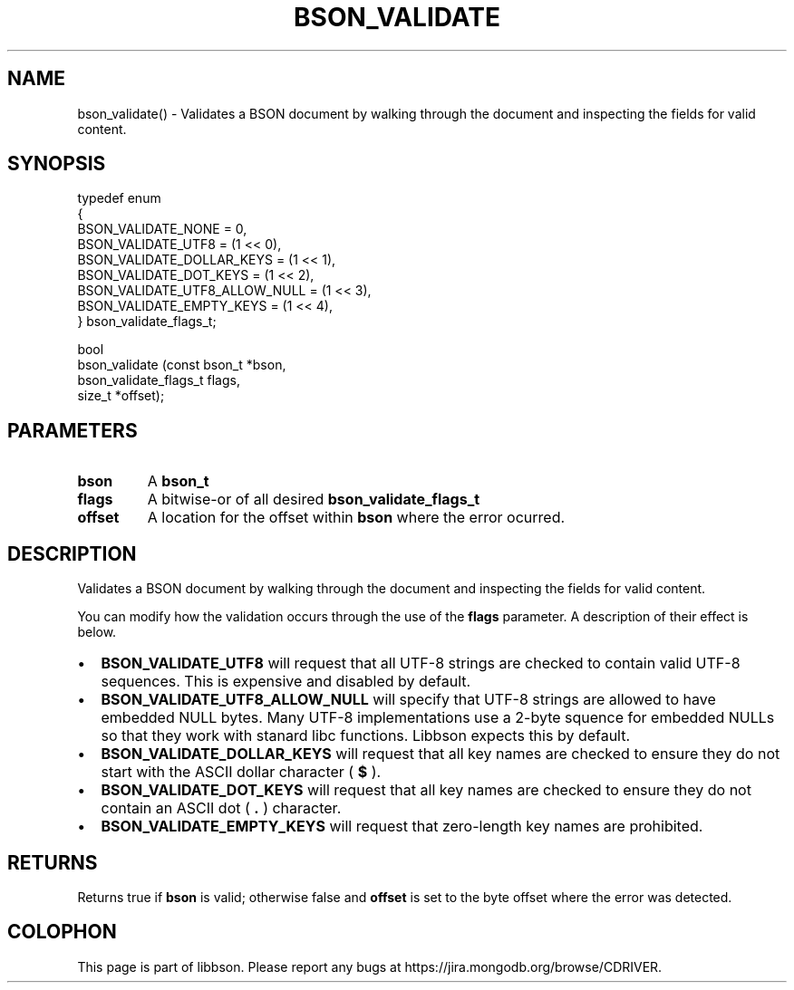 .\" This manpage is Copyright (C) 2016 MongoDB, Inc.
.\" 
.\" Permission is granted to copy, distribute and/or modify this document
.\" under the terms of the GNU Free Documentation License, Version 1.3
.\" or any later version published by the Free Software Foundation;
.\" with no Invariant Sections, no Front-Cover Texts, and no Back-Cover Texts.
.\" A copy of the license is included in the section entitled "GNU
.\" Free Documentation License".
.\" 
.TH "BSON_VALIDATE" "3" "2016\(hy11\(hy10" "libbson"
.SH NAME
bson_validate() \- Validates a BSON document by walking through the document and inspecting the fields for valid content.
.SH "SYNOPSIS"

.nf
.nf
typedef enum
{
   BSON_VALIDATE_NONE            = 0,
   BSON_VALIDATE_UTF8            = (1 << 0),
   BSON_VALIDATE_DOLLAR_KEYS     = (1 << 1),
   BSON_VALIDATE_DOT_KEYS        = (1 << 2),
   BSON_VALIDATE_UTF8_ALLOW_NULL = (1 << 3),
   BSON_VALIDATE_EMPTY_KEYS      = (1 << 4),
} bson_validate_flags_t;

bool
bson_validate (const bson_t         *bson,
               bson_validate_flags_t flags,
               size_t               *offset);
.fi
.fi

.SH "PARAMETERS"

.TP
.B
bson
A
.B bson_t
.
.LP
.TP
.B
flags
A bitwise\(hyor of all desired
.B bson_validate_flags_t
.
.LP
.TP
.B
offset
A location for the offset within
.B bson
where the error ocurred.
.LP

.SH "DESCRIPTION"

Validates a BSON document by walking through the document and inspecting the fields for valid content.

You can modify how the validation occurs through the use of the
.B flags
parameter. A description of their effect is below.

.IP \[bu] 2
.B BSON_VALIDATE_UTF8
will request that all UTF\(hy8 strings are checked to contain valid UTF\(hy8 sequences. This is expensive and disabled by default.
.IP \[bu] 2
.B BSON_VALIDATE_UTF8_ALLOW_NULL
will specify that UTF\(hy8 strings are allowed to have embedded NULL bytes. Many UTF\(hy8 implementations use a 2\(hybyte squence for embedded NULLs so that they work with stanard libc functions. Libbson expects this by default.
.IP \[bu] 2
.B BSON_VALIDATE_DOLLAR_KEYS
will request that all key names are checked to ensure they do not start with the ASCII dollar character (
.B $
).
.IP \[bu] 2
.B BSON_VALIDATE_DOT_KEYS
will request that all key names are checked to ensure they do not contain an ASCII dot (
.B .
) character.
.IP \[bu] 2
.B BSON_VALIDATE_EMPTY_KEYS
will request that zero\(hylength key names are prohibited.

.SH "RETURNS"

Returns true if
.B bson
is valid; otherwise false and
.B offset
is set to the byte offset where the error was detected.


.B
.SH COLOPHON
This page is part of libbson.
Please report any bugs at https://jira.mongodb.org/browse/CDRIVER.